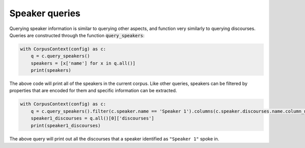 

.. _speaker_queries:

***************
Speaker queries
***************

Querying speaker information is similar to querying other aspects, and function very similarly to querying discourses.  Queries are constructed through the function :code:`query_speakers`:


.. code-block:: python

   with CorpusContext(config) as c:
       q = c.query_speakers()
       speakers = [x['name'] for x in q.all()]
       print(speakers)

The above code will print all of the speakers in the current corpus.  Like other queries, speakers can be filtered by properties that are encoded for them
and specific information can be extracted.


.. code-block:: python

   with CorpusContext(config) as c:
       q = c.query_speakers().filter(c.speaker.name == 'Speaker 1').columns(c.speaker.discourses.name.column_name('discourses'))
       speaker1_discourses = q.all()[0]['discourses']
       print(speaker1_discourses)

The above query will print out all the discourses that a speaker identified as ``"Speaker 1"`` spoke in.